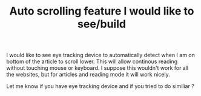 #+TITLE: Auto scrolling feature I would like to see/build
#+OPTIONS: toc:nil
#+BEGIN_EXPORT markdown
---
title: Auto scrolling feature I would like to see/build
layout: blog.njk
date: 2023-01-22
posttype: blog
tags:
  - blog
  - post
description: Computer UX idea.
---
#+END_EXPORT

I would like to see eye tracking device to automatically detect when I am on bottom of the article to scroll lower. This will allow continous reading without touching mouse or keyboard. I suppose this wouldn't work for all the websites, but for articles and reading mode it will work nicely.

Let me know if you have eye tracking device and if you tried to do similiar ?
